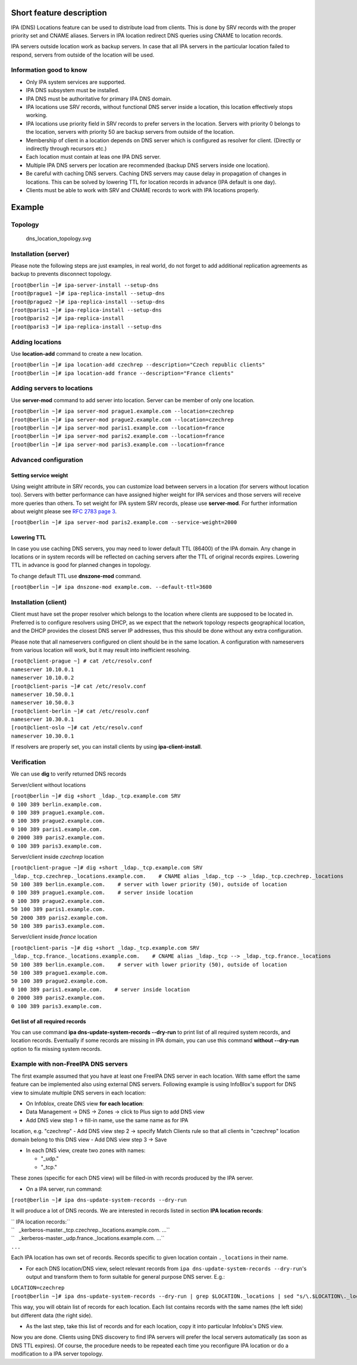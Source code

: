 .. _short_feature_description:

Short feature description
-------------------------

IPA (DNS) Locations feature can be used to distribute load from clients.
This is done by SRV records with the proper priority set and CNAME
aliases. Servers in IPA location redirect DNS queries using CNAME to
location records.

IPA servers outside location work as backup servers. In case that all
IPA servers in the particular location failed to respond, servers from
outside of the location will be used.

.. _information_good_to_know:

Information good to know
~~~~~~~~~~~~~~~~~~~~~~~~

-  Only IPA system services are supported.
-  IPA DNS subsystem must be installed.
-  IPA DNS must be authoritative for primary IPA DNS domain.
-  IPA locations use SRV records, without functional DNS server inside a
   location, this location effectively stops working.
-  IPA locations use priority field in SRV records to prefer servers in
   the location. Servers with priority 0 belongs to the location,
   servers with priority 50 are backup servers from outside of the
   location.
-  Membership of client in a location depends on DNS server which is
   configured as resolver for client. (Directly or indirectly through
   recursors etc.)
-  Each location must contain at leas one IPA DNS server.
-  Multiple IPA DNS servers per location are recommended (backup DNS
   servers inside one location).
-  Be careful with caching DNS servers. Caching DNS servers may cause
   delay in propagation of changes in locations. This can be solved by
   lowering TTL for location records in advance (IPA default is one
   day).
-  Clients must be able to work with SRV and CNAME records to work with
   IPA locations properly.

Example
-------

Topology
~~~~~~~~

.. figure:: dns_location_topology.svg
   :alt: dns_location_topology.svg

   dns_location_topology.svg

.. _installation_server:

Installation (server)
~~~~~~~~~~~~~~~~~~~~~

Please note the following steps are just examples, in real world, do not
forget to add additional replication agreements as backup to prevents
disconnect topology.

| ``[root@berlin ~]# ipa-server-install --setup-dns``
| ``[root@prague1 ~]# ipa-replica-install --setup-dns``
| ``[root@prague2 ~]# ipa-replica-install --setup-dns``
| ``[root@paris1 ~]# ipa-replica-install --setup-dns``
| ``[root@paris2 ~]# ipa-replica-install``
| ``[root@paris3 ~]# ipa-replica-install --setup-dns``

.. _adding_locations:

Adding locations
~~~~~~~~~~~~~~~~

Use **location-add** command to create a new location.

| ``[root@berlin ~]# ipa location-add czechrep --description="Czech republic clients"``
| ``[root@berlin ~]# ipa location-add france --description="France clients"``

.. _adding_servers_to_locations:

Adding servers to locations
~~~~~~~~~~~~~~~~~~~~~~~~~~~

Use **server-mod** command to add server into location. Server can be
member of only one location.

| ``[root@berlin ~]# ipa server-mod prague1.example.com --location=czechrep``
| ``[root@berlin ~]# ipa server-mod prague2.example.com --location=czechrep``
| ``[root@berlin ~]# ipa server-mod paris1.example.com --location=france``
| ``[root@berlin ~]# ipa server-mod paris2.example.com --location=france``
| ``[root@berlin ~]# ipa server-mod paris3.example.com --location=france``

.. _advanced_configuration:

Advanced configuration
~~~~~~~~~~~~~~~~~~~~~~

.. _setting_service_weight:

Setting service weight
^^^^^^^^^^^^^^^^^^^^^^

Using weight attribute in SRV records, you can customize load between
servers in a location (for servers without location too). Servers with
better performance can have assigned higher weight for IPA services and
those servers will receive more queries than others. To set weight for
IPA system SRV records, please use **server-mod**. For further
information about weight please see `RFC 2783 page
3 <https://tools.ietf.org/html/rfc2782#page-3>`__.

``[root@berlin ~]# ipa server-mod paris2.example.com --service-weight=2000``

.. _lowering_ttl:

Lowering TTL
^^^^^^^^^^^^

In case you use caching DNS servers, you may need to lower default TTL
(86400) of the IPA domain. Any change in locations or in system records
will be reflected on caching servers after the TTL of original records
expires. Lowering TTL in advance is good for planned changes in
topology.

To change default TTL use **dnszone-mod** command.

``[root@berlin ~]# ipa dnszone-mod example.com. --default-ttl=3600``

.. _installation_client:

Installation (client)
~~~~~~~~~~~~~~~~~~~~~

Client must have set the proper resolver which belongs to the location
where clients are supposed to be located in. Preferred is to configure
resolvers using DHCP, as we expect that the network topology respects
geographical location, and the DHCP provides the closest DNS server IP
addresses, thus this should be done without any extra configuration.

Please note that all nameservers configured on client should be in the
same location. A configuration with nameservers from various location
will work, but it may result into inefficient resolving.

| ``[root@client-prague ~] # cat /etc/resolv.conf``
| ``nameserver 10.10.0.1``
| ``nameserver 10.10.0.2``
| ``[root@client-paris ~]# cat /etc/resolv.conf``
| ``nameserver 10.50.0.1``
| ``nameserver 10.50.0.3``
| ``[root@client-berlin ~]# cat /etc/resolv.conf``
| ``nameserver 10.30.0.1``
| ``[root@client-oslo ~]# cat /etc/resolv.conf``
| ``nameserver 10.30.0.1``

If resolvers are properly set, you can install clients by using
**ipa-client-install**.

Verification
~~~~~~~~~~~~

We can use **dig** to verify returned DNS records

Server/client without locations

| ``[root@berlin ~]# dig +short _ldap._tcp.example.com SRV``
| ``0 100 389 berlin.example.com.``
| ``0 100 389 prague1.example.com.``
| ``0 100 389 prague2.example.com.``
| ``0 100 389 paris1.example.com.``
| ``0 2000 389 paris2.example.com.``
| ``0 100 389 paris3.example.com.``

Server/client inside *czechrep* location

| ``[root@client-prague ~]# dig +short _ldap._tcp.example.com SRV``
| ``_ldap._tcp.czechrep._locations.example.com.    # CNAME alias _ldap._tcp --> _ldap._tcp.czechrep._locations``
| ``50 100 389 berlin.example.com.    # server with lower priority (50), outside of location``
| ``0 100 389 prague1.example.com.    # server inside location``
| ``0 100 389 prague2.example.com.``
| ``50 100 389 paris1.example.com.``
| ``50 2000 389 paris2.example.com.``
| ``50 100 389 paris3.example.com.``

Server/client inside *france* location

| ``[root@client-paris ~]# dig +short _ldap._tcp.example.com SRV``
| ``_ldap._tcp.france._locations.example.com.    # CNAME alias _ldap._tcp --> _ldap._tcp.france._locations``
| ``50 100 389 berlin.example.com.    # server with lower priority (50), outside of location``
| ``50 100 389 prague1.example.com.``
| ``50 100 389 prague2.example.com.``
| ``0 100 389 paris1.example.com.    # server inside location``
| ``0 2000 389 paris2.example.com.``
| ``0 100 389 paris3.example.com.``

.. _get_list_of_all_required_records:

Get list of all required records
^^^^^^^^^^^^^^^^^^^^^^^^^^^^^^^^

You can use command **ipa dns-update-system-records --dry-run** to print
list of all required system records, and location records. Eventually if
some records are missing in IPA domain, you can use this command
**without --dry-run** option to fix missing system records.

.. _example_with_non_freeipa_dns_servers:

Example with non-FreeIPA DNS servers
~~~~~~~~~~~~~~~~~~~~~~~~~~~~~~~~~~~~

The first example assumed that you have at least one FreeIPA DNS server
in each location. With same effort the same feature can be implemented
also using external DNS servers. Following example is using InfoBlox's
support for DNS view to simulate multiple DNS servers in each location:

-  On Infoblox, create DNS view **for each location**:

- Data Management -> DNS -> Zones -> click to Plus sign to add DNS view
- Add DNS view step 1 -> fill-in name, use the same name as for IPA
location, e.g. "czechrep" - Add DNS view step 2 -> specify Match Clients
rule so that all clients in "czechrep" location domain belong to this
DNS view - Add DNS view step 3 -> Save

-  In each DNS view, create two zones with names:

   -  "_udp."
   -  "_tcp."

These zones (specific for each DNS view) will be filled-in with records
produced by the IPA server.

-  On a IPA server, run command:

``[root@berlin ~]# ipa dns-update-system-records --dry-run``

It will produce a lot of DNS records. We are interested in records
listed in section **IPA location records**:

| `` IPA location records:``
| ``   _kerberos-master._tcp.czechrep._locations.example.com. ...``
| ``   _kerberos-master._udp.france._locations.example.com. ...``
| ``...``

Each IPA location has own set of records. Records specific to given
location contain ``._locations`` in their name.

-  For each DNS location/DNS view, select relevant records from
   ``ipa dns-update-system-records --dry-run``'s output and transform
   them to form suitable for general purpose DNS server. E.g.:

| ``LOCATION=czechrep``
| ``[root@berlin ~]# ipa dns-update-system-records --dry-run | grep $LOCATION._locations | sed "s/\.$LOCATION\._locations//"``

This way, you will obtain list of records for each location. Each list
contains records with the same names (the left side) but different data
(the right side).

-  As the last step, take this list of records and for each location,
   copy it into particular Infoblox's DNS view.

Now you are done. Clients using DNS discovery to find IPA servers will
prefer the local servers automatically (as soon as DNS TTL expires). Of
course, the procedure needs to be repeated each time you reconfigure IPA
location or do a modification to a IPA server topology.
